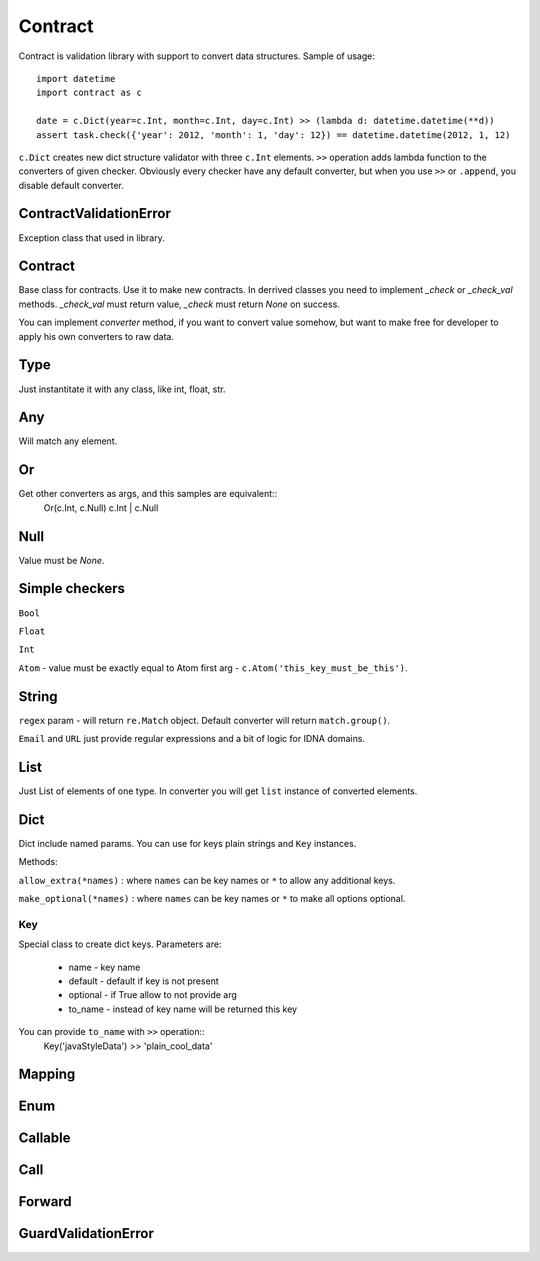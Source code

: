 Contract
========

Contract is validation library with support to convert data structures.
Sample of usage::

    import datetime
    import contract as c

    date = c.Dict(year=c.Int, month=c.Int, day=c.Int) >> (lambda d: datetime.datetime(**d))
    assert task.check({'year': 2012, 'month': 1, 'day': 12}) == datetime.datetime(2012, 1, 12)

``c.Dict`` creates new dict structure validator with three ``c.Int`` elements.
``>>`` operation adds lambda function to the converters of given checker.
Obviously every checker have any default converter, but when you use ``>>`` or ``.append``,
you disable default converter.

ContractValidationError
-----------------------

Exception class that used in library.

Contract
--------

Base class for contracts. Use it to make new contracts.
In derrived classes you need to implement `_check` or `_check_val`
methods. `_check_val` must return value, `_check` must return `None` on success.

You can implement `converter` method, if you want to convert value somehow, but
want to make free for developer to apply his own converters to raw data.

Type
----

Just instantitate it with any class, like int, float, str.

Any
---

Will match any element.

Or
--

Get other converters as args, and this samples are equivalent::
    Or(c.Int, c.Null)
    c.Int | c.Null

Null
----

Value must be `None`.

Simple checkers
---------------

``Bool``

``Float``

``Int``

``Atom`` - value must be exactly equal to Atom first arg - ``c.Atom('this_key_must_be_this')``.


String
------

``regex`` param - will return ``re.Match`` object. Default converter will return ``match.group()``.

``Email`` and ``URL`` just provide regular expressions and a bit of logic for IDNA domains.


List
----

Just List of elements of one type. In converter you will get ``list`` instance of converted elements.

Dict
----

Dict include named params. You can use for keys plain strings and ``Key`` instances.

Methods:

``allow_extra(*names)`` : where ``names`` can be key names or ``*`` to allow any additional keys.

``make_optional(*names)`` : where ``names`` can be key names or ``*`` to make all options optional.

Key
...

Special class to create dict keys. Parameters are:

    * name - key name
    * default - default if key is not present
    * optional - if True allow to not provide arg
    * to_name - instead of key name will be returned this key

You can provide ``to_name`` with ``>>`` operation::
    Key('javaStyleData') >> 'plain_cool_data'


Mapping
-------

Enum
----

Callable
--------

Call
----

Forward
-------

GuardValidationError
--------------------

